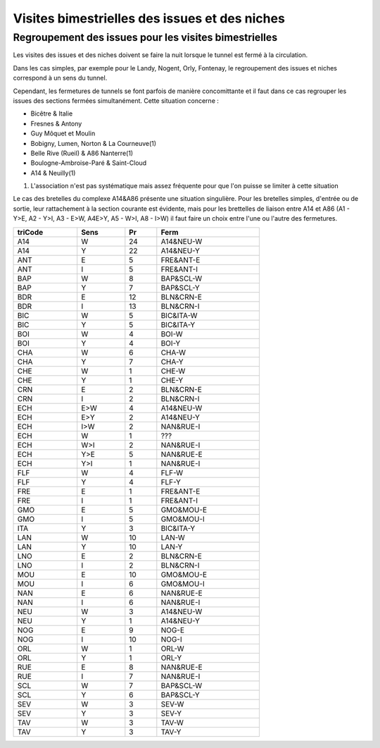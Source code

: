 Visites bimestrielles des issues et des niches
####################################################

Regroupement des issues pour les visites bimestrielles
*********************************************************
Les visites des issues et des niches doivent se faire la nuit lorsque le tunnel est fermé à la circulation.

Dans les cas simples, par exemple pour le Landy, Nogent, Orly, Fontenay, le regroupement des issues et niches correspond à un sens du tunnel.

Cependant, les fermetures de tunnels se font parfois de manière concomittante et il faut dans ce cas regrouper 
les issues des sections fermées simultanément. Cette situation concerne :

* Bicêtre & Italie
* Fresnes & Antony
* Guy Môquet et Moulin
* Bobigny, Lumen, Norton & La Courneuve(1) 
* Belle Rive (Rueil) & A86 Nanterre(1)
* Boulogne-Ambroise-Paré & Saint-Cloud
* A14 & Neuilly(1)

(1) L'association n'est pas systématique mais assez fréquente pour que l'on puisse se limiter à cette situation

Le cas des bretelles du complexe A14&A86 présente une situation singulière. 
Pour les bretelles simples, d'entrée ou de sortie, leur rattachement à la section courante est évidente, 
mais pour les brettelles de liaison entre A14 et A86 (A1 - Y>E, A2 - Y>I, A3 - E>W, A4E>Y, A5 - W>I, A8 - I>W) il faut faire un choix entre l'une ou l'autre des fermetures.

.. csv-table::
   :header: triCode,Sens,Pr,Ferm
   :width: 70%

      A14,W,24,A14&NEU-W
      A14,Y,22,A14&NEU-Y
      ANT,E,5,FRE&ANT-E
      ANT,I,5,FRE&ANT-I
      BAP,W,8,BAP&SCL-W
      BAP,Y,7,BAP&SCL-Y
      BDR,E,12,BLN&CRN-E
      BDR,I,13,BLN&CRN-I
      BIC,W,5,BIC&ITA-W
      BIC,Y,5,BIC&ITA-Y
      BOI,W,4,BOI-W
      BOI,Y,4,BOI-Y
      CHA,W,6,CHA-W
      CHA,Y,7,CHA-Y
      CHE,W,1,CHE-W
      CHE,Y,1,CHE-Y
      CRN,E,2,BLN&CRN-E
      CRN,I,2,BLN&CRN-I
      ECH,E>W,4,A14&NEU-W
      ECH,E>Y,2,A14&NEU-Y
      ECH,I>W,2,NAN&RUE-I
      ECH,W,1,???
      ECH,W>I,2,NAN&RUE-I
      ECH,Y>E,5,NAN&RUE-E
      ECH,Y>I,1,NAN&RUE-I
      FLF,W,4,FLF-W
      FLF,Y,4,FLF-Y
      FRE,E,1,FRE&ANT-E
      FRE,I,1,FRE&ANT-I
      GMO,E,5,GMO&MOU-E
      GMO,I,5,GMO&MOU-I
      ITA,Y,3,BIC&ITA-Y
      LAN,W,10,LAN-W
      LAN,Y,10,LAN-Y
      LNO,E,2,BLN&CRN-E
      LNO,I,2,BLN&CRN-I
      MOU,E,10,GMO&MOU-E
      MOU,I,6,GMO&MOU-I
      NAN,E,6,NAN&RUE-E
      NAN,I,6,NAN&RUE-I
      NEU,W,3,A14&NEU-W
      NEU,Y,1,A14&NEU-Y
      NOG,E,9,NOG-E
      NOG,I,10,NOG-I
      ORL,W,1,ORL-W
      ORL,Y,1,ORL-Y
      RUE,E,8,NAN&RUE-E
      RUE,I,7,NAN&RUE-I
      SCL,W,7,BAP&SCL-W
      SCL,Y,6,BAP&SCL-Y
      SEV,W,3,SEV-W
      SEV,Y,3,SEV-Y
      TAV,W,3,TAV-W
      TAV,Y,3,TAV-Y
